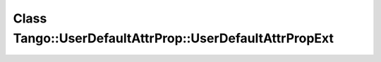 Class Tango::UserDefaultAttrProp::UserDefaultAttrPropExt
========================================================

.. doxygenclass:: Tango::UserDefaultAttrProp::UserDefaultAttrPropExt
